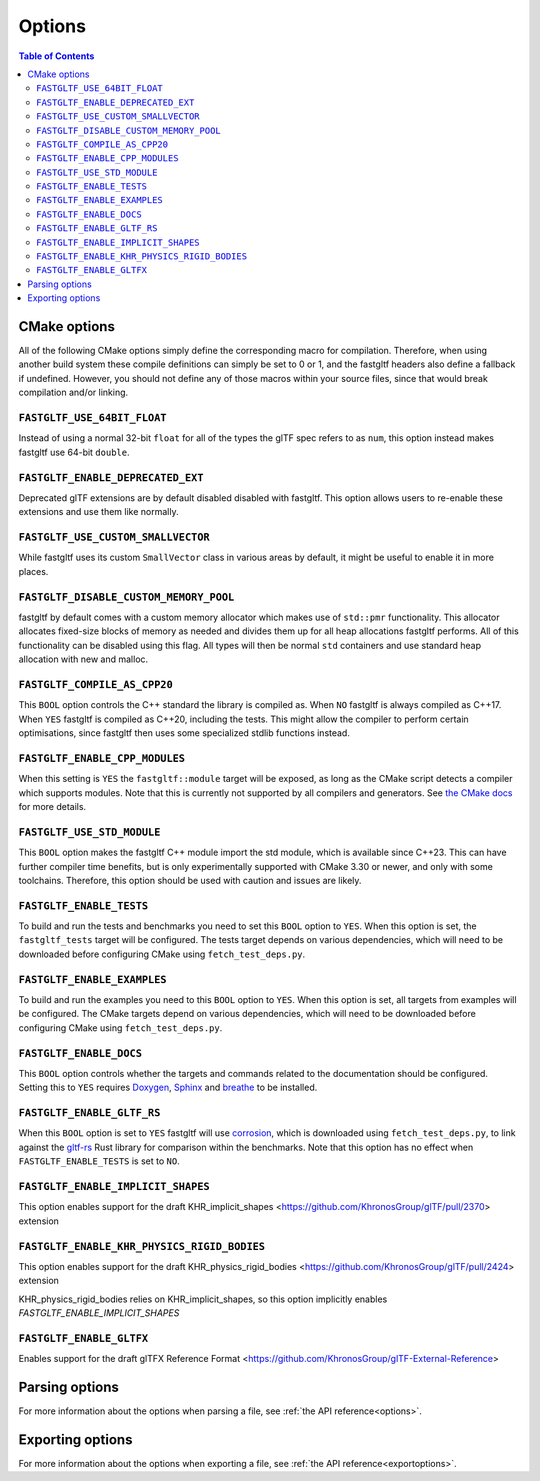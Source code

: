 *******
Options
*******

.. contents:: Table of Contents

CMake options
=============

All of the following CMake options simply define the corresponding macro for compilation.
Therefore, when using another build system these compile definitions can simply be set to 0 or 1,
and the fastgltf headers also define a fallback if undefined.
However, you should not define any of those macros within your source files, since that would break compilation and/or linking.

``FASTGLTF_USE_64BIT_FLOAT``
----------------------------

Instead of using a normal 32-bit ``float`` for all of the types the glTF spec refers to as ``num``,
this option instead makes fastgltf use 64-bit ``double``.


``FASTGLTF_ENABLE_DEPRECATED_EXT``
----------------------------------

Deprecated glTF extensions are by default disabled disabled with fastgltf.
This option allows users to re-enable these extensions and use them like normally.


``FASTGLTF_USE_CUSTOM_SMALLVECTOR``
-----------------------------------

While fastgltf uses its custom ``SmallVector`` class in various areas by default, it might be useful to enable it in more places.


``FASTGLTF_DISABLE_CUSTOM_MEMORY_POOL``
---------------------------------------

fastgltf by default comes with a custom memory allocator which makes use of ``std::pmr`` functionality.
This allocator allocates fixed-size blocks of memory as needed and divides them up for all heap allocations fastgltf performs.
All of this functionality can be disabled using this flag.
All types will then be normal ``std`` containers and use standard heap allocation with new and malloc.

``FASTGLTF_COMPILE_AS_CPP20``
-----------------------------

This ``BOOL`` option controls the C++ standard the library is compiled as. When ``NO`` fastgltf is always compiled as C++17.
When ``YES`` fastgltf is compiled as C++20, including the tests. This might allow the compiler to perform certain optimisations,
since fastgltf then uses some specialized stdlib functions instead.

``FASTGLTF_ENABLE_CPP_MODULES``
-------------------------------

When this setting is ``YES`` the ``fastgltf::module`` target will be exposed, as long as the CMake script detects a compiler which supports modules.
Note that this is currently not supported by all compilers and generators.
See `the CMake docs <https://cmake.org/cmake/help/latest/manual/cmake-cxxmodules.7.html>`_ for more details.

``FASTGLTF_USE_STD_MODULE``
---------------------------

This ``BOOL`` option makes the fastgltf C++ module import the std module, which is available since C++23.
This can have further compiler time benefits, but is only experimentally supported with CMake 3.30 or newer, and only with some toolchains.
Therefore, this option should be used with caution and issues are likely.


``FASTGLTF_ENABLE_TESTS``
-------------------------

To build and run the tests and benchmarks you need to set this ``BOOL`` option to ``YES``.
When this option is set, the ``fastgltf_tests`` target will be configured.
The tests target depends on various dependencies, which will need to be downloaded before configuring CMake using ``fetch_test_deps.py``.


``FASTGLTF_ENABLE_EXAMPLES``
----------------------------

To build and run the examples you need to this ``BOOL`` option to ``YES``.
When this option is set, all targets from examples will be configured.
The CMake targets depend on various dependencies, which will need to be downloaded before configuring CMake using ``fetch_test_deps.py``.


``FASTGLTF_ENABLE_DOCS``
------------------------

.. _doxygen: https://https://www.doxygen.nl/
.. _sphinx: https://github.com/sphinx-doc/sphinx
.. _breathe: https://github.com/breathe-doc/breathe

This ``BOOL`` option controls whether the targets and commands related to the documentation should be configured.
Setting this to ``YES`` requires `Doxygen`_, `Sphinx`_ and `breathe`_ to be installed.


``FASTGLTF_ENABLE_GLTF_RS``
---------------------------

.. _corrosion: https://github.com/corrosion-rs/corrosion/
.. _gltf-rs: https://github.com/gltf-rs/gltf

When this ``BOOL`` option is set to ``YES`` fastgltf will use `corrosion`_, which is downloaded using ``fetch_test_deps.py``,
to link against the `gltf-rs`_ Rust library for comparison within the benchmarks.
Note that this option has no effect when ``FASTGLTF_ENABLE_TESTS`` is set to ``NO``.

``FASTGLTF_ENABLE_IMPLICIT_SHAPES``
--------------------------------------------

This option enables support for the draft KHR_implicit_shapes <https://github.com/KhronosGroup/glTF/pull/2370> extension

``FASTGLTF_ENABLE_KHR_PHYSICS_RIGID_BODIES``
--------------------------------------------

This option enables support for the draft KHR_physics_rigid_bodies <https://github.com/KhronosGroup/glTF/pull/2424> extension

KHR_physics_rigid_bodies relies on KHR_implicit_shapes, so this option implicitly enables `FASTGLTF_ENABLE_IMPLICIT_SHAPES`

``FASTGLTF_ENABLE_GLTFX``
-------------------------

Enables support for the draft glTFX Reference Format <https://github.com/KhronosGroup/glTF-External-Reference>

Parsing options
===============

For more information about the options when parsing a file, see :ref:`the API reference<options>`.


Exporting options
=================

For more information about the options when exporting a file, see :ref:`the API reference<exportoptions>`.
